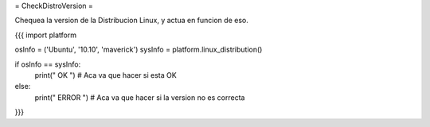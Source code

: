 = CheckDistroVersion =

Chequea la version de la Distribucion Linux, y actua en funcion de eso.

{{{
import platform

osInfo = ('Ubuntu', '10.10', 'maverick')
sysInfo = platform.linux_distribution()

if osInfo == sysInfo:
    print(" OK ")
    # Aca va que hacer si esta OK
else:
    print(" ERROR ")
    # Aca va que hacer si la version no es correcta
}}}
